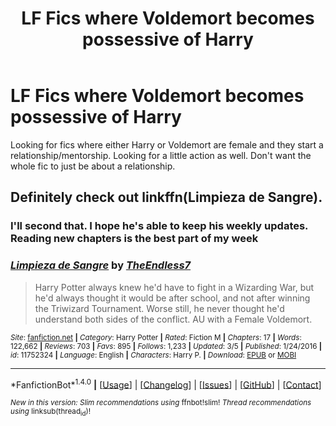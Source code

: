 #+TITLE: LF Fics where Voldemort becomes possessive of Harry

* LF Fics where Voldemort becomes possessive of Harry
:PROPERTIES:
:Author: nounusednames
:Score: 2
:DateUnix: 1489524110.0
:DateShort: 2017-Mar-15
:FlairText: Request
:END:
Looking for fics where either Harry or Voldemort are female and they start a relationship/mentorship. Looking for a little action as well. Don't want the whole fic to just be about a relationship.


** Definitely check out linkffn(Limpieza de Sangre).
:PROPERTIES:
:Author: yarglethatblargle
:Score: 10
:DateUnix: 1489524579.0
:DateShort: 2017-Mar-15
:END:

*** I'll second that. I hope he's able to keep his weekly updates. Reading new chapters is the best part of my week
:PROPERTIES:
:Score: 6
:DateUnix: 1489547748.0
:DateShort: 2017-Mar-15
:END:


*** [[http://www.fanfiction.net/s/11752324/1/][*/Limpieza de Sangre/*]] by [[https://www.fanfiction.net/u/2638737/TheEndless7][/TheEndless7/]]

#+begin_quote
  Harry Potter always knew he'd have to fight in a Wizarding War, but he'd always thought it would be after school, and not after winning the Triwizard Tournament. Worse still, he never thought he'd understand both sides of the conflict. AU with a Female Voldemort.
#+end_quote

^{/Site/: [[http://www.fanfiction.net/][fanfiction.net]] *|* /Category/: Harry Potter *|* /Rated/: Fiction M *|* /Chapters/: 17 *|* /Words/: 122,662 *|* /Reviews/: 703 *|* /Favs/: 895 *|* /Follows/: 1,233 *|* /Updated/: 3/5 *|* /Published/: 1/24/2016 *|* /id/: 11752324 *|* /Language/: English *|* /Characters/: Harry P. *|* /Download/: [[http://www.ff2ebook.com/old/ffn-bot/index.php?id=11752324&source=ff&filetype=epub][EPUB]] or [[http://www.ff2ebook.com/old/ffn-bot/index.php?id=11752324&source=ff&filetype=mobi][MOBI]]}

--------------

*FanfictionBot*^{1.4.0} *|* [[[https://github.com/tusing/reddit-ffn-bot/wiki/Usage][Usage]]] | [[[https://github.com/tusing/reddit-ffn-bot/wiki/Changelog][Changelog]]] | [[[https://github.com/tusing/reddit-ffn-bot/issues/][Issues]]] | [[[https://github.com/tusing/reddit-ffn-bot/][GitHub]]] | [[[https://www.reddit.com/message/compose?to=tusing][Contact]]]

^{/New in this version: Slim recommendations using/ ffnbot!slim! /Thread recommendations using/ linksub(thread_id)!}
:PROPERTIES:
:Author: FanfictionBot
:Score: 1
:DateUnix: 1489524607.0
:DateShort: 2017-Mar-15
:END:
